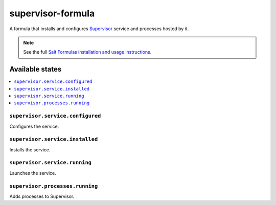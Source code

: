 ==================
supervisor-formula
==================

A formula that installs and configures Supervisor_ service
and processes hosted by it.

.. _Supervisor: http://supervisord.org/

.. note::

    See the full `Salt Formulas installation and usage instructions
    <http://docs.saltstack.com/en/latest/topics/development/conventions/formulas.html>`_.

Available states
================

.. contents::
    :local:

``supervisor.service.configured``
--------------------------------
Configures the service.

``supervisor.service.installed``
--------------------------------
Installs the service.

``supervisor.service.running``
--------------------------------
Launches the service.

``supervisor.processes.running``
-------------------------------
Adds processes to Supervisor.
